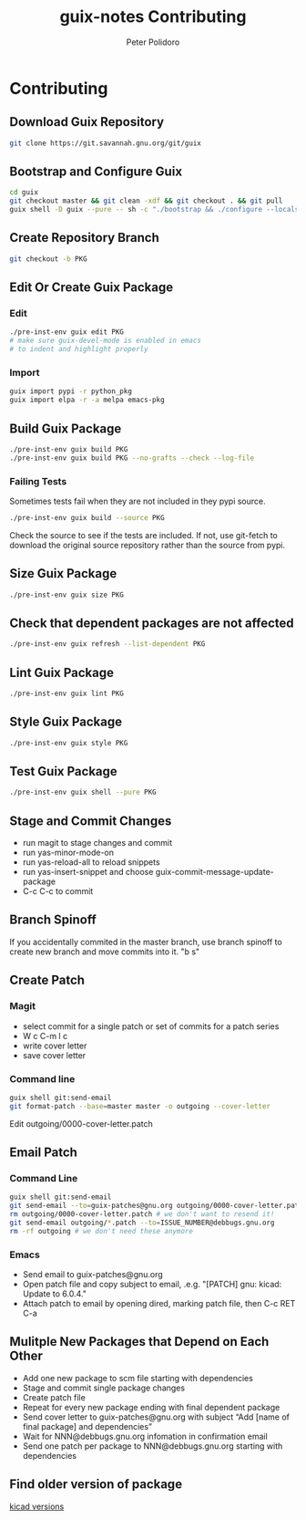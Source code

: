 #+TITLE: guix-notes Contributing
#+AUTHOR: Peter Polidoro
#+EMAIL: peter@polidoro.io

* Contributing

** Download Guix Repository

#+BEGIN_SRC sh
git clone https://git.savannah.gnu.org/git/guix
#+END_SRC

** Bootstrap and Configure Guix

#+BEGIN_SRC sh
cd guix
git checkout master && git clean -xdf && git checkout . && git pull
guix shell -D guix --pure -- sh -c "./bootstrap && ./configure --localstatedir=/var && make -j$(nproc)"
#+END_SRC

** Create Repository Branch

#+BEGIN_SRC sh
git checkout -b PKG
#+END_SRC

** Edit Or Create Guix Package

*** Edit

#+BEGIN_SRC sh
./pre-inst-env guix edit PKG
# make sure guix-devel-mode is enabled in emacs
# to indent and highlight properly
#+END_SRC

*** Import

#+BEGIN_SRC sh
guix import pypi -r python_pkg
guix import elpa -r -a melpa emacs-pkg
#+END_SRC

** Build Guix Package

#+BEGIN_SRC sh
./pre-inst-env guix build PKG
./pre-inst-env guix build PKG --no-grafts --check --log-file
#+END_SRC

*** Failing Tests

Sometimes tests fail when they are not included in they pypi source.

#+BEGIN_SRC sh
./pre-inst-env guix build --source PKG
#+END_SRC

Check the source to see if the tests are included. If not, use git-fetch to
download the original source repository rather than the source from pypi.

** Size Guix Package

#+BEGIN_SRC sh
./pre-inst-env guix size PKG
#+END_SRC

** Check that dependent packages are not affected

#+BEGIN_SRC sh
./pre-inst-env guix refresh --list-dependent PKG
#+END_SRC

** Lint Guix Package

#+BEGIN_SRC sh
./pre-inst-env guix lint PKG
#+END_SRC

** Style Guix Package

#+BEGIN_SRC sh
./pre-inst-env guix style PKG
#+END_SRC

** Test Guix Package

#+BEGIN_SRC sh
./pre-inst-env guix shell --pure PKG
#+END_SRC

** Stage and Commit Changes

- run magit to stage changes and commit
- run yas-minor-mode-on
- run yas-reload-all to reload snippets
- run yas-insert-snippet and choose guix-commit-message-update-package
- C-c C-c to commit

** Branch Spinoff

If you accidentally commited in the master branch, use branch spinoff to create
new branch and move commits into it. "b s"

** Create Patch

*** Magit

- select commit for a single patch or set of commits for a patch series
- W c C-m l c
- write cover letter
- save cover letter

*** Command line

#+BEGIN_SRC sh
guix shell git:send-email
git format-patch --base=master master -o outgoing --cover-letter
#+END_SRC

Edit outgoing/0000-cover-letter.patch

** Email Patch

*** Command Line

#+BEGIN_SRC sh
guix shell git:send-email
git send-email --to=guix-patches@gnu.org outgoing/0000-cover-letter.patch --annotate
rm outgoing/0000-cover-letter.patch # we don't want to resend it!
git send-email outgoing/*.patch --to=ISSUE_NUMBER@debbugs.gnu.org
rm -rf outgoing # we don't need these anymore
#+END_SRC

*** Emacs

- Send email to guix-patches@gnu.org
- Open patch file and copy subject to email, .e.g. "[PATCH] gnu: kicad: Update to 6.0.4."
- Attach patch to email by opening dired, marking patch file, then C-c RET C-a

** Mulitple New Packages that Depend on Each Other

- Add one new package to scm file starting with dependencies
- Stage and commit single package changes
- Create patch file
- Repeat for every new package ending with final dependent package
- Send cover letter to guix-patches@gnu.org with subject “Add [name of final package] and dependencies”
- Wait for NNN@debbugs.gnu.org infomation in confirmation email
- Send one patch per package to NNN@debbugs.gnu.org starting with dependencies

** Find older version of package

[[https://data.guix.gnu.org/repository/1/branch/master/package/kicad][kicad versions]]
